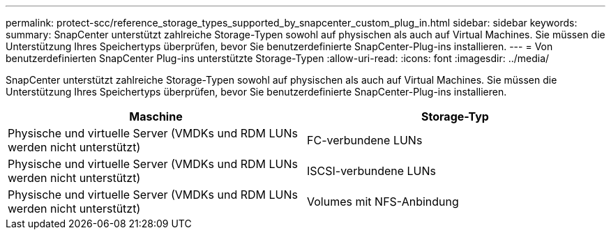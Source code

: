 ---
permalink: protect-scc/reference_storage_types_supported_by_snapcenter_custom_plug_in.html 
sidebar: sidebar 
keywords:  
summary: SnapCenter unterstützt zahlreiche Storage-Typen sowohl auf physischen als auch auf Virtual Machines. Sie müssen die Unterstützung Ihres Speichertyps überprüfen, bevor Sie benutzerdefinierte SnapCenter-Plug-ins installieren. 
---
= Von benutzerdefinierten SnapCenter Plug-ins unterstützte Storage-Typen
:allow-uri-read: 
:icons: font
:imagesdir: ../media/


[role="lead"]
SnapCenter unterstützt zahlreiche Storage-Typen sowohl auf physischen als auch auf Virtual Machines. Sie müssen die Unterstützung Ihres Speichertyps überprüfen, bevor Sie benutzerdefinierte SnapCenter-Plug-ins installieren.

|===
| Maschine | Storage-Typ 


 a| 
Physische und virtuelle Server (VMDKs und RDM LUNs werden nicht unterstützt)
 a| 
FC-verbundene LUNs



 a| 
Physische und virtuelle Server (VMDKs und RDM LUNs werden nicht unterstützt)
 a| 
ISCSI-verbundene LUNs



 a| 
Physische und virtuelle Server (VMDKs und RDM LUNs werden nicht unterstützt)
 a| 
Volumes mit NFS-Anbindung

|===